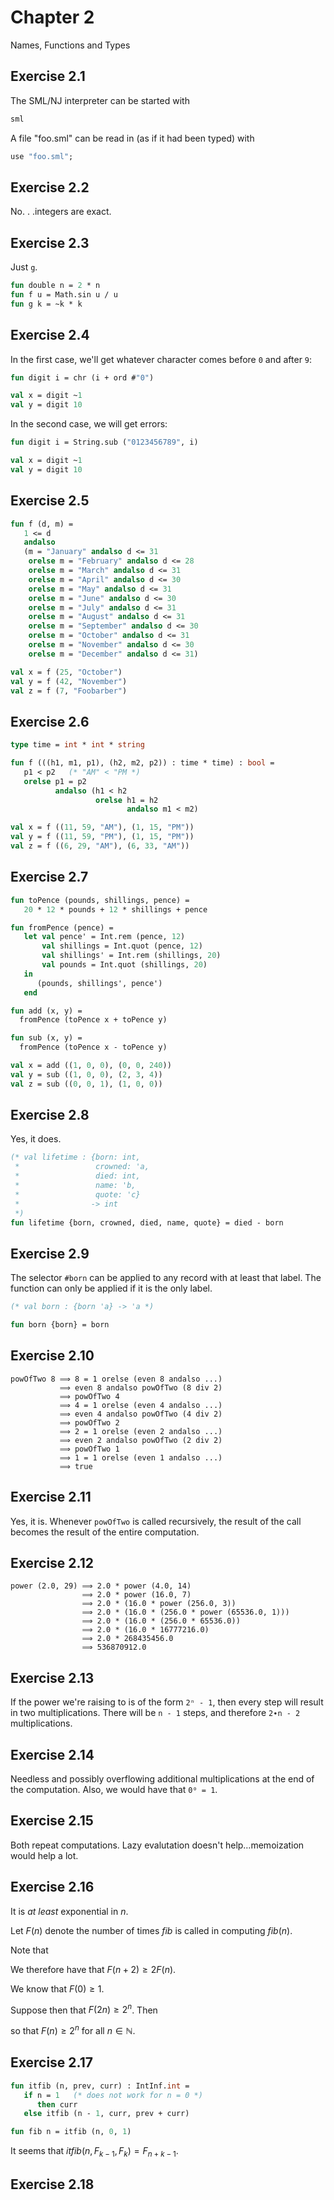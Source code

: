 #+STARTUP: indent
#+OPTIONS: num:nil
* Chapter 2

Names, Functions and Types

** Exercise 2.1

   The SML/NJ interpreter can be started with
#+BEGIN_SRC sh
  sml
#+END_SRC

   A file "foo.sml" can be read in (as if it had been typed) with
#+BEGIN_SRC sml
  use "foo.sml";
#+END_SRC

** Exercise 2.2

   No. . .integers are exact.

** Exercise 2.3

   Just =g=.
#+BEGIN_SRC sml
  fun double n = 2 * n
  fun f u = Math.sin u / u
  fun g k = ~k * k
#+END_SRC

#+RESULTS:
: val double = fn : int -> int
: val f = fn : real -> real
: val g = fn : int -> int

** Exercise 2.4

   In the first case, we'll get whatever character comes before =0=
   and after =9=:
#+BEGIN_SRC sml
  fun digit i = chr (i + ord #"0")

  val x = digit ~1
  val y = digit 10
#+END_SRC

#+RESULTS:
: val digit = fn : int -> char
: val x = #"/" : char
: val y = #":" : char

   In the second case, we will get errors:
#+BEGIN_SRC sml
  fun digit i = String.sub ("0123456789", i)

  val x = digit ~1
  val y = digit 10
#+END_SRC

#+RESULTS:
:
: uncaught exception Subscript [subscript out of bounds]

** Exercise 2.5

#+BEGIN_SRC sml
  fun f (d, m) =
     1 <= d
     andalso
     (m = "January" andalso d <= 31
      orelse m = "February" andalso d <= 28
      orelse m = "March" andalso d <= 31
      orelse m = "April" andalso d <= 30
      orelse m = "May" andalso d <= 31
      orelse m = "June" andalso d <= 30
      orelse m = "July" andalso d <= 31
      orelse m = "August" andalso d <= 31
      orelse m = "September" andalso d <= 30
      orelse m = "October" andalso d <= 31
      orelse m = "November" andalso d <= 30
      orelse m = "December" andalso d <= 31)

  val x = f (25, "October")
  val y = f (42, "November")
  val z = f (7, "Foobarber")
#+END_SRC

#+RESULTS:
: val f = fn : int * string -> bool
: val x = true : bool
: val y = false : bool
: val z = false : bool

** Exercise 2.6

#+BEGIN_SRC sml
  type time = int * int * string

  fun f (((h1, m1, p1), (h2, m2, p2)) : time * time) : bool =
     p1 < p2   (* "AM" < "PM *)
     orelse p1 = p2
            andalso (h1 < h2
                     orelse h1 = h2
                            andalso m1 < m2)

  val x = f ((11, 59, "AM"), (1, 15, "PM"))
  val y = f ((11, 59, "PM"), (1, 15, "PM"))
  val z = f ((6, 29, "AM"), (6, 33, "AM"))
#+END_SRC

#+RESULTS:
: type time = int * int * string
: val f = fn : time * time -> bool
: val x = true : bool
: val y = false : bool
: val z = true : bool

** Exercise 2.7

#+BEGIN_SRC sml
  fun toPence (pounds, shillings, pence) =
     20 * 12 * pounds + 12 * shillings + pence

  fun fromPence (pence) =
     let val pence' = Int.rem (pence, 12)
         val shillings = Int.quot (pence, 12)
         val shillings' = Int.rem (shillings, 20)
         val pounds = Int.quot (shillings, 20)
     in
        (pounds, shillings', pence')
     end

  fun add (x, y) =
    fromPence (toPence x + toPence y)

  fun sub (x, y) =
    fromPence (toPence x - toPence y)

  val x = add ((1, 0, 0), (0, 0, 240))
  val y = sub ((1, 0, 0), (2, 3, 4))
  val z = sub ((0, 0, 1), (1, 0, 0))
#+END_SRC

#+RESULTS:
: val toPence = fn : int * int * int -> int
: val fromPence = fn : int -> int * int * int
: val add = fn : (int * int * int) * (int * int * int) -> int * int * int
: val sub = fn : (int * int * int) * (int * int * int) -> int * int * int
: val x = (2,0,0) : int * int * int
: val y = (~1,~3,~4) : int * int * int
: val z = (0,~19,~11) : int * int * int

** Exercise 2.8

   Yes, it does.
#+BEGIN_SRC sml
  (* val lifetime : {born: int,
   ,*                 crowned: 'a,
   ,*                 died: int,
   ,*                 name: 'b,
   ,*                 quote: 'c}
   ,*                -> int
   ,*)
  fun lifetime {born, crowned, died, name, quote} = died - born
#+END_SRC

#+RESULTS:
: - = val lifetime = fn : {born:int, crowned:'a, died:int, name:'b, quote:'c} -> int

** Exercise 2.9

   The selector =#born= can be applied to any record with at least
   that label.  The function can only be applied if it is the only label.
#+BEGIN_SRC sml
  (* val born : {born 'a} -> 'a *)

  fun born {born} = born
#+END_SRC

#+RESULTS:
: val born = fn : {born:'a} -> 'a

** Exercise 2.10

#+BEGIN_EXAMPLE
  powOfTwo 8 ⟹ 8 = 1 orelse (even 8 andalso ...)
             ⟹ even 8 andalso powOfTwo (8 div 2)
             ⟹ powOfTwo 4
             ⟹ 4 = 1 orelse (even 4 andalso ...)
             ⟹ even 4 andalso powOfTwo (4 div 2)
             ⟹ powOfTwo 2
             ⟹ 2 = 1 orelse (even 2 andalso ...)
             ⟹ even 2 andalso powOfTwo (2 div 2)
             ⟹ powOfTwo 1
             ⟹ 1 = 1 orelse (even 1 andalso ...)
             ⟹ true
#+END_EXAMPLE

** Exercise 2.11

Yes, it is.  Whenever =powOfTwo= is called recursively, the result of
the call becomes the result of the entire computation.

** Exercise 2.12

#+BEGIN_EXAMPLE
  power (2.0, 29) ⟹ 2.0 * power (4.0, 14)
                  ⟹ 2.0 * power (16.0, 7)
                  ⟹ 2.0 * (16.0 * power (256.0, 3))
                  ⟹ 2.0 * (16.0 * (256.0 * power (65536.0, 1)))
                  ⟹ 2.0 * (16.0 * (256.0 * 65536.0))
                  ⟹ 2.0 * (16.0 * 16777216.0)
                  ⟹ 2.0 * 268435456.0
                  ⟹ 536870912.0
#+END_EXAMPLE

** Exercise 2.13

If the power we're raising to is of the form =2ⁿ - 1=, then every step
will result in two multiplications.  There will be =n - 1= steps, and
therefore =2∙n - 2= multiplications.

** Exercise 2.14

Needless and possibly overflowing additional multiplications at the
end of the computation.  Also, we would have that =0⁰ = 1=.

** Exercise 2.15

Both repeat computations.  Lazy evalutation doesn't help...memoization
would help a lot.

** Exercise 2.16

It is /at least/ exponential in $n$.

Let $F(n)$ denote the number of times $fib$ is called in computing
$fib(n)$.

Note that

\begin{eqnarray*}
   fib(n + 2) & = & fib(n + 1) + fib(n) \\
              & = & fib(n) + fib(n - 1) + fib(n).
\end{eqnarray*}

We therefore have that $F(n + 2) \ge 2 F(n)$.

We know that $F(0) \ge 1$.

Suppose then that $F(2 n) \ge 2^{n}$.  Then

\begin{eqnarray*}
   F(2 (n + 1)) & =   & F(2 n + 2) \\
                & \ge & 2 F(2 n) \\
                & \ge & 2 \cdot 2^{n} \\
                & =   & 2^{n + 1}.
\end{eqnarray*}

so that $F(n) \ge 2^{n}$ for all $n \in \mathbb{N}$.

** Exercise 2.17

#+BEGIN_SRC sml
  fun itfib (n, prev, curr) : IntInf.int =
     if n = 1   (* does not work for n = 0 *)
        then curr
     else itfib (n - 1, curr, prev + curr)

  fun fib n = itfib (n, 0, 1)
#+END_SRC

#+RESULTS:
: val itfib = fn : int * ?.intinf * ?.intinf -> IntInf.int
: val fib = fn : int -> IntInf.int

It seems that $itfib(n, F_{k-1}, F_{k}) = F_{n+k-1}$.

** Exercise 2.18

